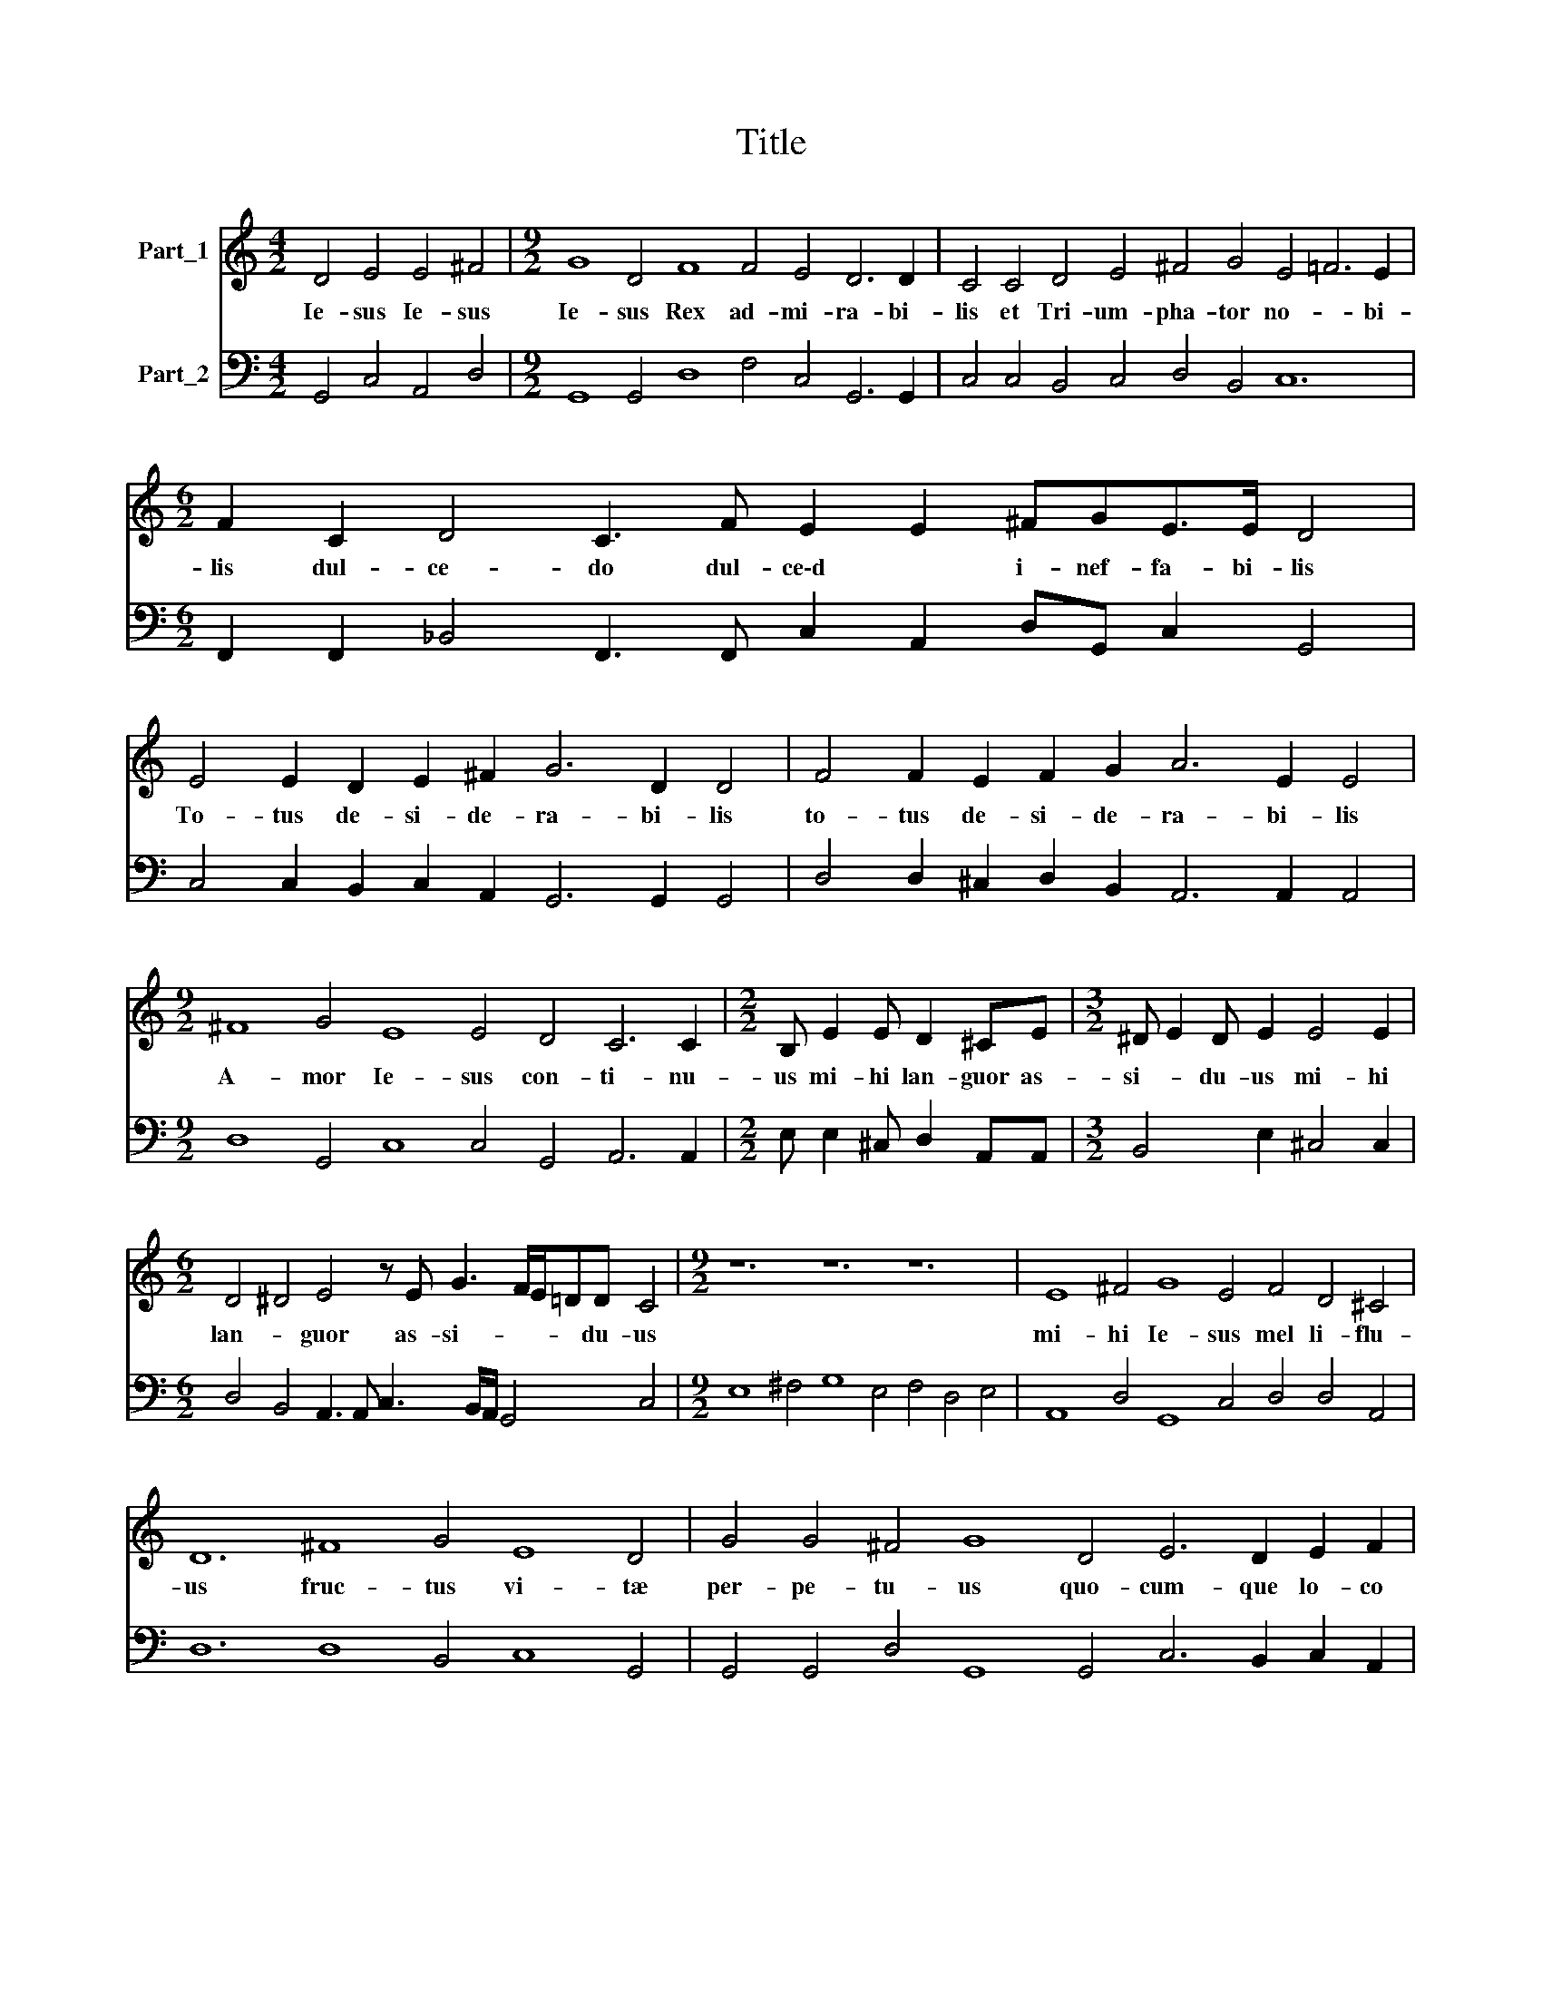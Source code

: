 X:1
T:Title
%%score 1 2
L:1/8
M:4/2
K:C
V:1 treble nm="Part_1"
V:2 bass nm="Part_2"
V:1
 D4 E4 E4 ^F4 |[M:9/2] G8 D4 F8 F4 E4 D6 D2 | C4 C4 D4 E4 ^F4 G4 E4 =F6 E2 | %3
w: Ie- sus Ie- sus|Ie- sus Rex ad- mi- ra- bi-|lis et Tri- um- pha- tor no- * bi-|
[M:6/2] F2 C2 D4 C3 F E2 E2 ^FGE>E D4 | E4 E2 D2 E2 ^F2 G6 D2 D4 | F4 F2 E2 F2 G2 A6 E2 E4 | %6
w: lis dul- ce- do dul- ce\-d * i- nef- fa- bi- lis|To- tus de- si- de- ra- bi- lis|to- tus de- si- de- ra- bi- lis|
[M:9/2] ^F8 G4 E8 E4 D4 C6 C2 |[M:2/2] B, E2 E D2 ^CE |[M:3/2] ^D E2 D E2 E4 E2 | %9
w: A- mor Ie- sus con- ti- nu-|us mi- hi lan- guor as-|si- * du- us mi- hi|
[M:6/2] D4 ^D4 E4 z E G3 F/E/=DD C4 |[M:9/2] z12 z12 z12 | E8 ^F4 G8 E4 F4 D4 ^C4 | %12
w: lan- * guor as- si- * * * du- us||mi- hi Ie- sus mel li- flu-|
 D12 ^F8 G4 E8 D4 | G4 G4 ^F4 G8 D4 E6 D2 E2 F2 |[M:6/2] G6 D2 E4 G8 F4 | E8 E4 F4 D4 D4 | %16
w: us fruc- tus vi- tæ|per- pe- tu- us quo- cum- que lo- co|fu- e- ro sem- per|Ie- sum de- si- de-|
[M:9/2] C8 F4 E8 F4 D8 G4 |[M:12/2] ^F4 G6 F2 G12 z12 z12 |[M:3/2] z12 |[M:3/2] z4 z D G2 EE A2 | %20
w: ro A- mo- re Ie- sus|lan- * gue- o||A- mo- re A- mo-|
[M:4/2] ^F2 G4 E2 ^D2 E4 D2 | EE G/F/E/D/ EC z E G/F/E/D/EC DED>D |[M:6/2] C8 D4 E6 D2 E2 ^F2 | %23
w: re Ie- sus lan- * gue-|o et cor- * * * * de et cor- * * * * de to- tus ar- de|o quo- cum- que lo- co|
[M:9/2] G6 D2 E4 G8 F4 E8 E4 |[M:15/2] D4 D6 D2 D12 F8 E4 D4 D4 G4 ^F4 G6 F2 | G8 |] %26
w: fu- e- ro sem- per Ie- sum|de- si- de- ro sem- per Ie- sum de- si- * de|ro|
V:2
 G,,4 C,4 A,,4 D,4 |[M:9/2] G,,8 G,,4 D,8 F,4 C,4 G,,6 G,,2 | C,4 C,4 B,,4 C,4 D,4 B,,4 C,12 | %3
[M:6/2] F,,2 F,,2 _B,,4 F,,3 F,, C,2 A,,2 D,G,, C,2 G,,4 | C,4 C,2 B,,2 C,2 A,,2 G,,6 G,,2 G,,4 | %5
 D,4 D,2 ^C,2 D,2 B,,2 A,,6 A,,2 A,,4 |[M:9/2] D,8 G,,4 C,8 C,4 G,,4 A,,6 A,,2 | %7
[M:2/2] E, E,2 ^C, D,2 A,,A,, |[M:3/2] B,,4 E,2 ^C,4 C,2 | %9
[M:6/2] D,4 B,,4 A,,3 A,, C,3 B,,/A,,/ G,,4 C,4 |[M:9/2] E,8 ^F,4 G,8 E,4 F,4 D,4 E,4 | %11
 A,,8 D,4 G,,8 C,4 D,4 D,4 A,,4 | D,12 D,8 B,,4 C,8 G,,4 | %13
 G,,4 G,,4 D,4 G,,8 G,,4 C,6 B,,2 C,2 A,,2 |[M:6/2] G,,6 G,,2 C,4 G,,8 D,4 | %15
 C,8 C,4 A,,4 _B,,4 B,,4 |[M:9/2] F,,8 F,,4 C,8 A,,4 _B,,8 G,,4 | %17
[M:12/2] D,8 D,4 G,,8 C,4 B,,8 C,4 A,,8 D,4 |[M:3/2] ^C,4 D,6 C,2 | %19
[M:3/2] D,3 D, G,2 E,E, A,2 D,2 |[M:4/2] D,2 B,,4 C,2 B,,8 | E,2 C,2 C,4 C,4 G,,4 | %22
[M:6/2] C,8 G,,4 C,6 B,,2 C,2 A,,2 |[M:9/2] G,,6 G,,2 C,4 G,,8 D,4 A,,8 C,4 | %24
[M:15/2] G,,4 D,6 D,2 G,,12 D,8 ^C,4 D,4 D,4 B,,4 D,12 | G,,8 |] %26

